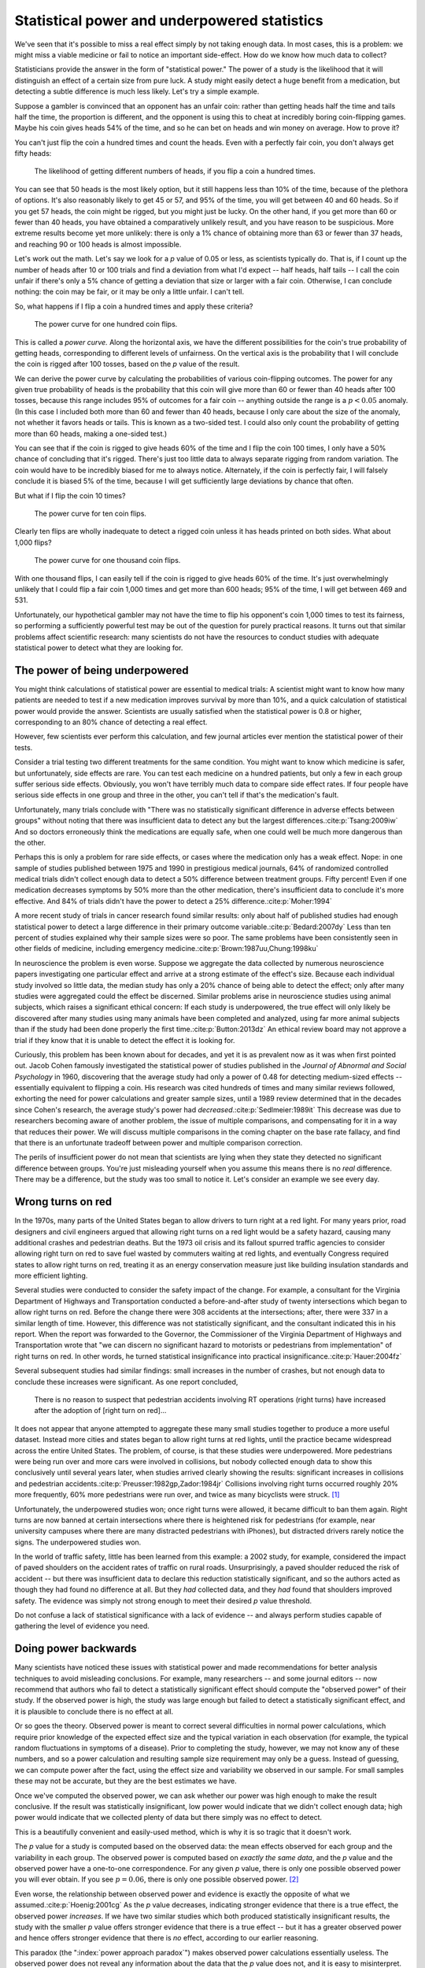 .. index:: 
   single: power
   see: statistical power; power

.. _power:

Statistical power and underpowered statistics
=============================================

We've seen that it's possible to miss a real effect simply by not taking enough
data. In most cases, this is a problem: we might miss a viable medicine or fail
to notice an important side-effect. How do we know how much data to collect?

Statisticians provide the answer in the form of "statistical power." The power
of a study is the likelihood that it will distinguish an effect of a certain
size from pure luck. A study might easily detect a huge benefit from a
medication, but detecting a subtle difference is much less likely. Let's try a
simple example.

Suppose a gambler is convinced that an opponent has an unfair coin: rather than
getting heads half the time and tails half the time, the proportion is
different, and the opponent is using this to cheat at incredibly boring
coin-flipping games. Maybe his coin gives heads 54% of the time, and so he can
bet on heads and win money on average. How to prove it?

You can't just flip the coin a hundred times and count the heads. Even with a
perfectly fair coin, you don't always get fifty heads:

.. figure:: /plots/binomial.*

  The likelihood of getting different numbers of heads, if you flip a coin a
  hundred times.

You can see that 50 heads is the most likely option, but it still happens less
than 10% of the time, because of the plethora of options. It's also reasonably
likely to get 45 or 57, and 95% of the time, you will get between 40 and 60
heads. So if you get 57 heads, the coin might be rigged, but you might just be
lucky. On the other hand, if you get more than 60 or fewer than 40 heads, you
have obtained a comparatively unlikely result, and you have reason to be
suspicious. More extreme results become yet more unlikely: there is only a 1%
chance of obtaining more than 63 or fewer than 37 heads, and reaching 90 or 100
heads is almost impossible.

Let's work out the math. Let's say we look for a *p* value of 0.05 or less, as
scientists typically do. That is, if I count up the number of heads after 10 or
100 trials and find a deviation from what I'd expect -- half heads, half tails
-- I call the coin unfair if there's only a 5% chance of getting a deviation
that size or larger with a fair coin. Otherwise, I can conclude nothing: the
coin may be fair, or it may be only a little unfair. I can't tell.

So, what happens if I flip a coin a hundred times and apply these criteria?

.. figure:: plots/power-curve-100.*

   The power curve for one hundred coin flips.

.. index:: power curve, power; coin flip

This is called a *power curve.* Along the horizontal axis, we have the different
possibilities for the coin's true probability of getting heads, corresponding to
different levels of unfairness. On the vertical axis is the probability that I
will conclude the coin is rigged after 100 tosses, based on the *p* value of the
result.

We can derive the power curve by calculating the probabilities of various
coin-flipping outcomes. The power for any given true probability of heads is the
probability that this coin will give more than 60 or fewer than 40 heads after
100 tosses, because this range includes 95% of outcomes for a fair coin --
anything outside the range is a :math:`p < 0.05` anomaly. (In this case I
included both more than 60 and fewer than 40 heads, because I only care about
the size of the anomaly, not whether it favors heads or tails. This is known as
a two-sided test. I could also only count the probability of getting more than
60 heads, making a one-sided test.)

You can see that if the coin is rigged to give heads 60% of the time and I flip
the coin 100 times, I only have a 50% chance of concluding that it's
rigged. There's just too little data to always separate rigging from random
variation. The coin would have to be incredibly biased for me to always
notice. Alternately, if the coin is perfectly fair, I will falsely conclude it
is biased 5% of the time, because I will get sufficiently large deviations by
chance that often.

But what if I flip the coin 10 times?

.. figure:: /plots/power-curve-10.*

   The power curve for ten coin flips.

Clearly ten flips are wholly inadequate to detect a rigged coin unless it has
heads printed on both sides. What about 1,000 flips?

.. figure:: plots/power-curve-1000.*

   The power curve for one thousand coin flips.

With one thousand flips, I can easily tell if the coin is rigged to give heads
60% of the time. It's just overwhelmingly unlikely that I could flip a fair coin
1,000 times and get more than 600 heads; 95% of the time, I will get between 469
and 531.

Unfortunately, our hypothetical gambler may not have the time to flip his
opponent's coin 1,000 times to test its fairness, so performing a sufficiently
powerful test may be out of the question for purely practical reasons. It turns
out that similar problems affect scientific research: many scientists do not
have the resources to conduct studies with adequate statistical power to detect
what they are looking for.

.. _power-underpowered:

The power of being underpowered
-------------------------------

You might think calculations of statistical power are essential to medical
trials: A scientist might want to know how many patients are needed to test if a
new medication improves survival by more than 10%, and a quick calculation of
statistical power would provide the answer. Scientists are usually satisfied
when the statistical power is 0.8 or higher, corresponding to an 80% chance of
detecting a real effect.

However, few scientists ever perform this calculation, and few journal articles
ever mention the statistical power of their tests.

Consider a trial testing two different treatments for the same condition. You
might want to know which medicine is safer, but unfortunately, side effects are
rare. You can test each medicine on a hundred patients, but only a few in each
group suffer serious side effects. Obviously, you won't have terribly much data
to compare side effect rates. If four people have serious side effects in one
group and three in the other, you can't tell if that's the medication's fault.

Unfortunately, many trials conclude with "There was no statistically significant
difference in adverse effects between groups" without noting that there was
insufficient data to detect any but the largest
differences.\ :cite:p:`Tsang:2009iw` And so doctors erroneously think the
medications are equally safe, when one could well be much more dangerous than
the other.

Perhaps this is only a problem for rare side effects, or cases where the
medication only has a weak effect. Nope: in one sample of studies published
between 1975 and 1990 in prestigious medical journals, 64% of randomized
controlled medical trials didn't collect enough data to detect a 50% difference
between treatment groups. Fifty percent!  Even if one medication decreases
symptoms by 50% more than the other medication, there's insufficient data to
conclude it's more effective. And 84% of trials didn't have the power to detect
a 25% difference.\ :cite:p:`Moher:1994`

A more recent study of trials in cancer research found similar results: only
about half of published studies had enough statistical power to detect a large
difference in their primary outcome variable.\ :cite:p:`Bedard:2007dy` Less than
ten percent of studies explained why their sample sizes were so poor. The same
problems have been consistently seen in other fields of medicine, including
emergency medicine.\ :cite:p:`Brown:1987uu,Chung:1998ku`

In neuroscience the problem is even worse. Suppose we aggregate the data
collected by numerous neuroscience papers investigating one particular effect
and arrive at a strong estimate of the effect's size. Because each individual
study involved so little data, the median study has only a 20% chance of being
able to detect the effect; only after many studies were aggregated could the
effect be discerned. Similar problems arise in neuroscience studies using animal
subjects, which raises a significant ethical concern: If each study is
underpowered, the true effect will only likely be discovered after many studies
using many animals have been completed and analyzed, using far more animal
subjects than if the study had been done properly the first time.\
:cite:p:`Button:2013dz` An ethical review board may not approve a trial if they
know that it is unable to detect the effect it is looking for.

Curiously, this problem has been known about for decades, and yet it is as
prevalent now as it was when first pointed out. Jacob Cohen famously
investigated the statistical power of studies published in the *Journal of
Abnormal and Social Psychology* in 1960, discovering that the average study had
only a power of 0.48 for detecting medium-sized effects -- essentially
equivalent to flipping a coin. His research was cited hundreds of times and many
similar reviews followed, exhorting the need for power calculations and greater
sample sizes, until a 1989 review determined that in the decades since Cohen's
research, the average study's power had *decreased*.\ :cite:p:`Sedlmeier:1989it`
This decrease was due to researchers becoming aware of another problem, the
issue of multiple comparisons, and compensating for it in a way that reduces
their power. We will discuss multiple comparisons in the coming chapter on the
base rate fallacy, and find that there is an unfortunate tradeoff between power
and multiple comparison correction.

The perils of insufficient power do not mean that scientists are lying when they
state they detected no significant difference between groups. You're just
misleading yourself when you assume this means there is no *real*
difference. There may be a difference, but the study was too small to notice
it. Let's consider an example we see every day.

.. index:: right turn on red, power; right turn on red

.. _rtor:

Wrong turns on red
------------------

In the 1970s, many parts of the United States began to allow drivers to turn
right at a red light. For many years prior, road designers and civil engineers
argued that allowing right turns on a red light would be a safety hazard,
causing many additional crashes and pedestrian deaths. But the 1973 oil crisis
and its fallout spurred traffic agencies to consider allowing right turn on red
to save fuel wasted by commuters waiting at red lights, and eventually Congress
required states to allow right turns on red, treating it as an energy
conservation measure just like building insulation standards and more efficient
lighting.

Several studies were conducted to consider the safety impact of the change. For
example, a consultant for the Virginia Department of Highways and Transportation
conducted a before-and-after study of twenty intersections which began to allow
right turns on red. Before the change there were 308 accidents at the
intersections; after, there were 337 in a similar length of time. However, this
difference was not statistically significant, and the consultant indicated this
in his report. When the report was forwarded to the Governor, the Commissioner
of the Virginia Department of Highways and Transportation wrote that "we can
discern no significant hazard to motorists or pedestrians from implementation"
of right turns on red. In other words, he turned statistical insignificance into
practical insignificance.\ :cite:p:`Hauer:2004fz`

Several subsequent studies had similar findings: small increases in the number
of crashes, but not enough data to conclude these increases were significant. As
one report concluded,

   There is no reason to suspect that pedestrian accidents involving RT
   operations (right turns) have increased after the adoption of [right turn on
   red]...

It does not appear that anyone attempted to aggregate these many small studies
together to produce a more useful dataset. Instead more cities and states began
to allow right turns at red lights, until the practice became widespread across
the entire United States. The problem, of course, is that these studies were
underpowered. More pedestrians were being run over and more cars were involved
in collisions, but nobody collected enough data to show this conclusively until
several years later, when studies arrived clearly showing the results:
significant increases in collisions and pedestrian accidents.\
:cite:p:`Preusser:1982gp,Zador:1984jr` Collisions involving right turns occurred
roughly 20% more frequently, 60% more pedestrians were run over, and twice as
many bicyclists were struck. [#rare]_

Unfortunately, the underpowered studies won; once right turns were allowed, it
became difficult to ban them again. Right turns are now banned at certain
intersections where there is heightened risk for pedestrians (for example, near
university campuses where there are many distracted pedestrians with iPhones),
but distracted drivers rarely notice the signs. The underpowered studies won.

In the world of traffic safety, little has been learned from this example: a
2002 study, for example, considered the impact of paved shoulders on the
accident rates of traffic on rural roads. Unsurprisingly, a paved shoulder
reduced the risk of accident -- but there was insufficient data to declare this
reduction statistically significant, and so the authors acted as though they had
found no difference at all. But they *had* collected data, and they *had* found
that shoulders improved safety. The evidence was simply not strong enough to
meet their desired *p* value threshold.

Do not confuse a lack of statistical significance with a lack of evidence -- and
always perform studies capable of gathering the level of evidence you need.

.. index:: observed power, power; observed

Doing power backwards
---------------------

Many scientists have noticed these issues with statistical power and made
recommendations for better analysis techniques to avoid misleading
conclusions. For example, many researchers -- and some journal editors -- now
recommend that authors who fail to detect a statistically significant effect
should compute the "observed power" of their study. If the observed power is
high, the study was large enough but failed to detect a statistically
significant effect, and it is plausible to conclude there is no effect at all.

Or so goes the theory. Observed power is meant to correct several difficulties
in normal power calculations, which require prior knowledge of the expected
effect size and the typical variation in each observation (for example, the
typical random fluctuations in symptoms of a disease). Prior to completing the
study, however, we may not know any of these numbers, and so a power calculation
and resulting sample size requirement may only be a guess. Instead of guessing,
we can compute power after the fact, using the effect size and variability we
observed in our sample. For small samples these may not be accurate, but they
are the best estimates we have.

Once we've computed the observed power, we can ask whether our power was high
enough to make the result conclusive. If the result was statistically
insignificant, low power would indicate that we didn't collect enough data; high
power would indicate that we collected plenty of data but there simply was no
effect to detect.

This is a beautifully convenient and easily-used method, which is why it is so
tragic that it doesn't work.

The *p* value for a study is computed based on the observed data: the mean
effects observed for each group and the variability in each group. The observed
power is computed based on *exactly the same data*, and the *p* value and the
observed power have a one-to-one correspondence. For any given *p* value, there
is only one possible observed power you will ever obtain. If you see :math:`p =
0.06`, there is only one possible observed power. [#opower]_

Even worse, the relationship between observed power and evidence is exactly the
opposite of what we assumed.\ :cite:p:`Hoenig:2001cg` As the *p* value
decreases, indicating stronger evidence that there is a true effect, the
observed power *increases*. If we have two similar studies which both produced
statistically insignificant results, the study with the smaller *p* value offers
stronger evidence that there is a true effect -- but it has a greater observed
power and hence offers stronger evidence that there is *no* effect, according to
our earlier reasoning.

This paradox (the ":index:`power approach paradox`") makes observed power
calculations essentially useless. The observed power does not reveal any
information about the data that the *p* value does not, and it is easy to
misinterpret.

Another approach differs in the details but suffers from the same
paradox. Instead of computing the power of our study for detect the effect we
estimated, we calculate the effect size necessary to achieve a target power
level (such as 0.8) and call it the ":index:`detectable effect size`". If the
detectable effect size is very small, we could interpret this as evidence that
no effect exists -- if one did, surely we would have noticed it. If the
detectable effect is very large, our study was underpowered.

This approach leads to the same paradox. If we have two studies with the same
sample size and estimated effect sizes, but one has a lower *p* value, this
implies the variation was less in that study -- smaller random variation means
the true effect can be more easily discerned. It also means the detectable
effect size will be smaller, for the same reason, and so the *p* value offers
stronger evidence that there is a true effect while the detectable effect size
suggests stronger evidence that no effect exists.

Hypothesis testing cannot prove that there is no effect; it can only prove that
you haven't found one yet.

.. admonition:: What should you do?

   * Calculate the statistical power of your study in advance to determine the
     appropriate sample size.
   * If you find no statistically significant effect, remember that the effect
     could simply be smaller than you can reliably detect. "Not significant"
     does not mean "nonexistent."
   * Remember that "statistically insignificant" does not mean "zero"; even if
     your result is insignificant, it represents the best available estimate
     given the data you have collected.

.. [#rare] It is important to note that accidents involving right turns are
   rare, so these changes amount to less than 100 deaths per year in the United
   States.\ :cite:p:`nhtsa` A 60% increase in a small number is still small --
   but nonetheless, a statistical error kills dozens of people each year!

.. [#opower] I won't quote a specific observed power because it depends on the
   type of statistical test you are performing to get your *p* value.
